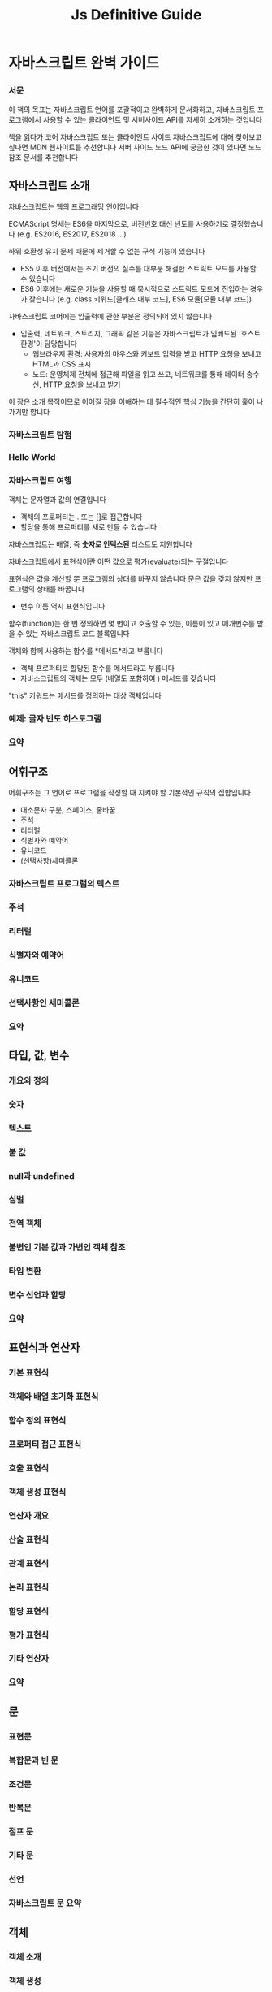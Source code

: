 #+title: Js Definitive Guide

* 자바스크립트 완벽 가이드
*** 서문
이 책의 목표는 자바스크립트 언어를 포괄적이고 완벽하게 문서화하고, 자바스크립트 프로그램에서 사용할 수 있는 클라이언트 및 서버사이드 API를 자세히 소개하는 것입니다

책을 읽다가 코어 자바스크립트 또는 클라이언트 사이드 자바스크립트에 대해 찾아보고 싶다면 MDN 웹사이트를 추천합니다
서버 사이드 노드 API에 궁금한 것이 있다면 노드 참조 문서를 추천합니다
** 자바스크립트 소개
자바스크립트는 웹의 프로그래밍 언어입니다

ECMAScript 명세는 ES6을 마지막으로, 버전번호 대신 년도를 사용하기로 결정했습니다
(e.g. ES2016, ES2017, ES2018 ...)

하위 호환성 유지 문제 때문에 제거할 수 없는 구식 기능이 있습니다
- ES5 이후 버전에서는 초기 버전의 실수를 대부분 해결한 스트릭트 모드를 사용할 수 있습니다
- ES6 이후에는 새로운 기능을 사용할 때 묵시적으로 스트릭트 모드에 진입하는 경우가 잦습니다
  (e.g. class 키워드[클래스 내부 코드], ES6 모듈[모듈 내부 코드])

자바스크립트 코어에는 입출력에 관한 부분은 정의되어 있지 않습니다
- 입출력, 네트워크, 스토리지, 그래픽 같은 기능은 자바스크립트가 임베드된 '호스트 환경'이 담당합니다
  - 웹브라우저 환경: 사용자의 마우스와 키보드 입력을 받고 HTTP 요청을 보내고 HTML과 CSS 표시
  - 노드: 운영체제 전체에 접근해 파일을 읽고 쓰고, 네트워크를 통해 데이터 송수신, HTTP 요청을 보내고 받기

이 장은 소개 목적이므로 이어질 장을 이해하는 데 필수적인 핵심 기능을 간단히 훑어 나가기만 합니다
*** 자바스크립트 탐험
*** Hello World
*** 자바스크립트 여행
객체는 문자열과 값의 연결입니다
- 객체의 프로퍼티는 . 또는 []로 접근합니다
- 할당을 통해 프로퍼티를 새로 만들 수 있습니다


자바스크립트는 배열, 즉 *숫자로 인덱스된* 리스트도 지원합니다


자바스크립트에서 표현식이란 어떤 값으로 평가(evaluate)되는 구절입니다


표현식은 값을 계산할 뿐 프로그램의 상태를 바꾸지 않습니다
문은 값을 갖지 않지만 프로그램의 상태를 바꿉니다
- 변수 이름 역시 표현식입니다


함수(function)는 한 번 정의하면 몇 번이고 호출할 수 있는, 이름이 있고 매개변수를 받을 수 있는 자바스크립트 코드 블록입니다


객체와 함께 사용하는 함수를 *메서드*라고 부릅니다
- 객체 프로퍼티로 할당된 함수를 메서드라고 부릅니다
- 자바스크립트의 객체는 모두 (배열도 포함하여 ) 메서드를 갖습니다


"this" 키워드는 메서드를 정의하는 대상 객체입니다
*** 예제: 글자 빈도 히스토그램
*** 요약
** 어휘구조
어휘구조는 그 언어로 프로그램을 작성할 때 지켜야 할 기본적인 규칙의 집합입니다
- 대소문자 구분, 스페이스, 줄바꿈
- 주석
- 리터럴
- 식별자와 예약어
- 유니코드
- (선택사항)세미콜론
*** 자바스크립트 프로그램의 텍스트
*** 주석
*** 리터럴
*** 식별자와 예약어
*** 유니코드
*** 선택사항인 세미콜론
*** 요약
** 타입, 값, 변수
*** 개요와 정의
*** 숫자
*** 텍스트
*** 불 값
*** null과 undefined
*** 심벌
*** 전역 객체
*** 불변인 기본 값과 가변인 객체 참조
*** 타입 변환
*** 변수 선언과 할당
*** 요약
** 표현식과 연산자
*** 기본 표현식
*** 객체와 배열 초기화 표현식
*** 함수 정의 표현식
*** 프로퍼티 접근 표현식
*** 호출 표현식
*** 객체 생성 표현식
*** 연산자 개요
*** 산술 표현식
*** 관계 표현식
*** 논리 표현식
*** 할당 표현식
*** 평가 표현식
*** 기타 연산자
*** 요약
** 문
*** 표현문
*** 복합문과 빈 문
*** 조건문
*** 반복문
*** 점프 문
*** 기타 문
*** 선언
*** 자바스크립트 문 요약
** 객체
*** 객체 소개
*** 객체 생성
*** 프로퍼티 검색과 설정
*** 프로퍼티 삭제
*** 프로퍼티 테스트
*** 프로퍼티 열거
*** 객체 확장
*** 객체 직렬화
*** 객체 메서드
*** 확장된 객체 리터럴 문법
*** 요약
** 배열
*** 배열 생성
*** 배열 요소 읽기와 쓰기
*** 성긴 배열
*** 배열 길이
*** 배열 요소 추가와 삭제
*** 배열 순회
*** 다차원 배열
*** 배열 메서드
*** 배열 비슷한 객체
*** 배열인 문자열
*** 요약
** 함수
*** 함수 정의
*** 함수 호출
*** 함수 매개변수
*** 값인 함수
*** 네임스페이스인 함수
*** 클로저
*** 함수 프로퍼티, 메서드, 생성자
*** 함수형 프로그래밍
*** 요약
** 클래스
*** 클래스와 프로토타입
*** 클래스와 생성자
*** class 키워드를 사용하는 클래스
*** 기존 클래스에 메서드 추가
*** 서브클래스
*** 요약
** 모듈
*** 클래스, 객체, 클로저를 사용하는 모듈
*** 노드모듈
*** ES6 모듈
*** 요약
** 자바스크립트 표준 라이브러리
*** 세트와 맵
*** 형식화 배열과 이진 데이터
*** 정규 표현식과 패턴 매칭
*** 날짜와 시간
*** Error 클래스
*** JSON 직렬화와 분석
*** 국제화 API
*** 콘솔 API
*** URL API
*** 타이머
*** 요약
** 이터레이터와 제너레이터
*** 이터레이터의 동작방법
*** 이터러블 객체 만들기
*** 제너레이터
*** 고급 제너레이터 기능
*** 요약
** 비동기 자바스크립트
*** 콜백과 비동기 프로그래밍
*** 프라미스
*** async와 await
*** 비동기 순회
*** 요약
** 메타프로그래밍
*** 프로퍼티 속성
*** 객체 확장성
*** 프로토타입 속성
*** 잘 알려진 심벌
*** 템플릿 태그
*** 리플렉트 API
*** 프록시 객체
*** 요약
** 웹 브라우저의 자바 스크립트
*** 웹 프로그래밍 기본
*** 이벤트
*** 문서 스크립트
*** CSS 스크립트
*** 문서 지오메트리와 스크롤
*** 웹 컴포넌트
*** SVG
*** <canvas>의 그래픽
*** 오디오 API
*** 위치, 내비게이션, 히스토리
*** 네트워크
*** 스토리지
*** 워커 스레드와 메시지
*** 만델브로트 세트
*** 요약 및 추천문서
** 노드와 서버 사이드 자바스크립트
*** 노드 프로그래밍 기본
*** 노드는 기본적으로 비동기적입니다
*** 버퍼
*** 이벤트와 이벤트이미터
*** 스트림
*** 프로세스, CPU, 운영체제 세부사항
*** 파일 작업
*** HTTP 클라이언트와 서버
*** HTTP를 사용하지 않는 네트워크 서버와 클라이언트
*** 자식 프로세스
*** 워커 스레드
*** 요약
** 자바스크립트 도구와 확장
*** ES린트를 이용한 린팅
*** 프리티어를 사용한 자바스크립트 포맷
*** 제스트를 통한 단위 테스트
*** npm을 통한 패키지 관리
*** 코드 번들링
*** 바벨을 이용한 트랜스파일
*** JSX: 자바스크립트의 마크업 표현식
*** 플로를 이용한 타입체크
*** 요약
